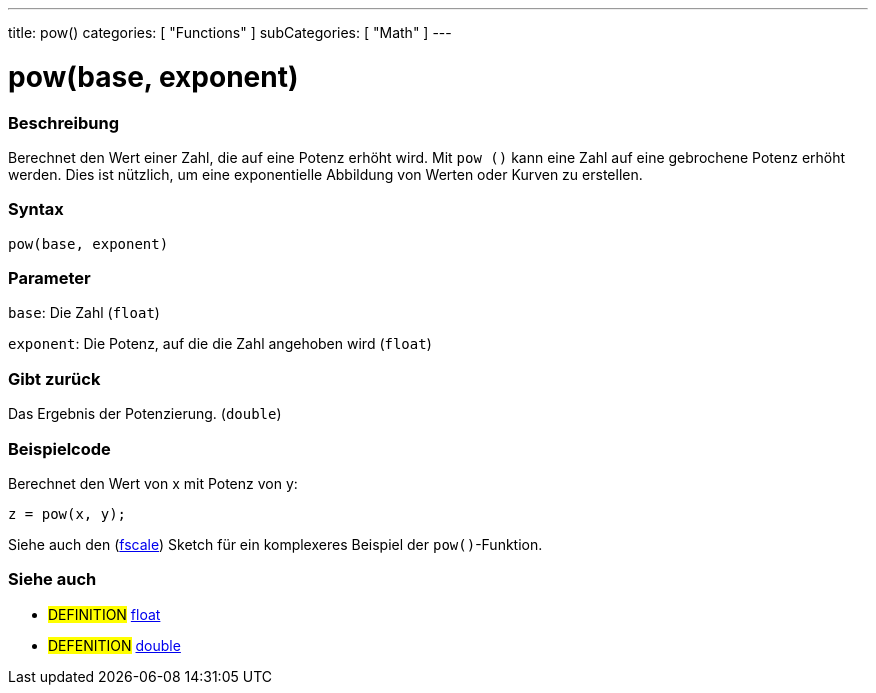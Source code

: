 ---
title: pow()
categories: [ "Functions" ]
subCategories: [ "Math" ]
---

= pow(base, exponent)

// OVERVIEW SECTION STARTS
[#overview]
--

[float]
=== Beschreibung
Berechnet den Wert einer Zahl, die auf eine Potenz erhöht wird. Mit `pow ()` kann eine Zahl auf eine gebrochene Potenz erhöht werden.
Dies ist nützlich, um eine exponentielle Abbildung von Werten oder Kurven zu erstellen.
[%hardbreaks]


[float]
=== Syntax
`pow(base, exponent)`


[float]
=== Parameter
`base`: Die Zahl (`float`)

`exponent`: Die Potenz, auf die die Zahl angehoben wird (`float`)

[float]
=== Gibt zurück
Das Ergebnis der Potenzierung. (`double`)

--
// OVERVIEW SECTION ENDS


// HOW TO USE SECTION STARTS
[#howtouse]
--

[float]
=== Beispielcode
// Describe what the example code is all about and add relevant code   ►►►►► THIS SECTION IS MANDATORY ◄◄◄◄◄
Berechnet den Wert von x mit Potenz von y:
[source,arduino]
----
z = pow(x, y);
----
Siehe auch den (http://arduino.cc/playground/Main/Fscale[fscale]) Sketch für ein komplexeres Beispiel der `pow()`-Funktion.
[%hardbreaks]

--
// HOW TO USE SECTION ENDS


// SEE ALSO SECTION
[#see_also]
--

[float]
=== Siehe auch

[role="definition"]
* #DEFINITION# link:../../../variables/data-types/float[float]
* #DEFENITION# link:../../../variables/data-types/double[double]

--
// SEE ALSO SECTION ENDS
